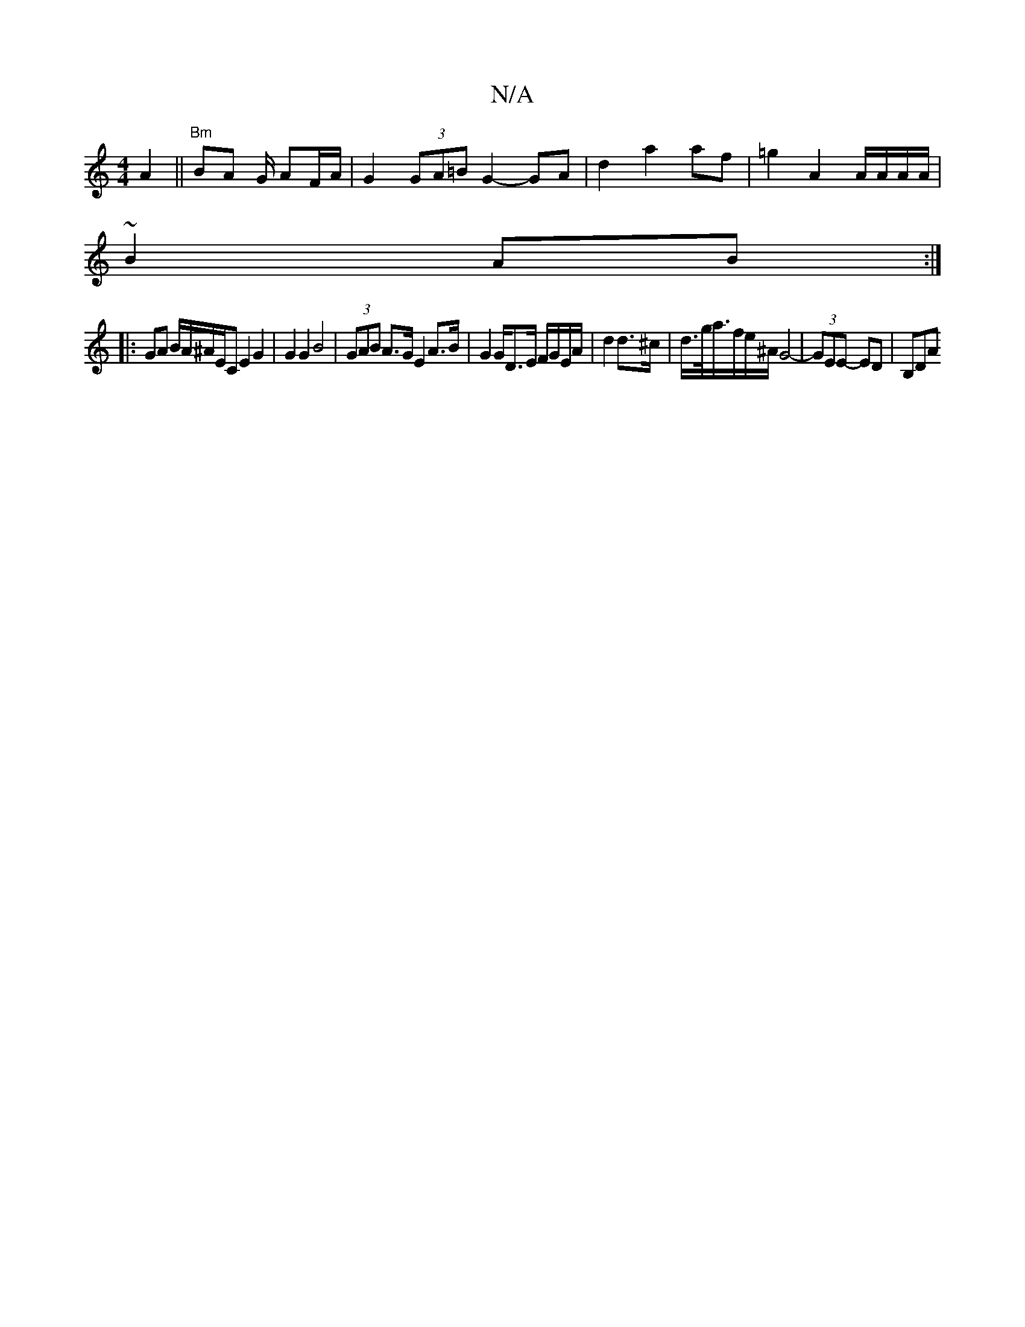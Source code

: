 X:1
T:N/A
M:4/4
R:N/A
K:Cmajor
A2||"Bm"BA G/ AF/A/ |G2 (3GA=B G2- GA | d2 a2 af | =g2 A2 A/A/A/A/ |
~B2 AB :|
|: GA B/A/^A/E/C E2G2 | G2 G2 B4- | (3GAB A>G E2 A>B | G2 G/D>E F/G/E/A/ | d2 d>^c | d/>g/a/>fe/^A/ G4- | (3GEE- ED |B,DA